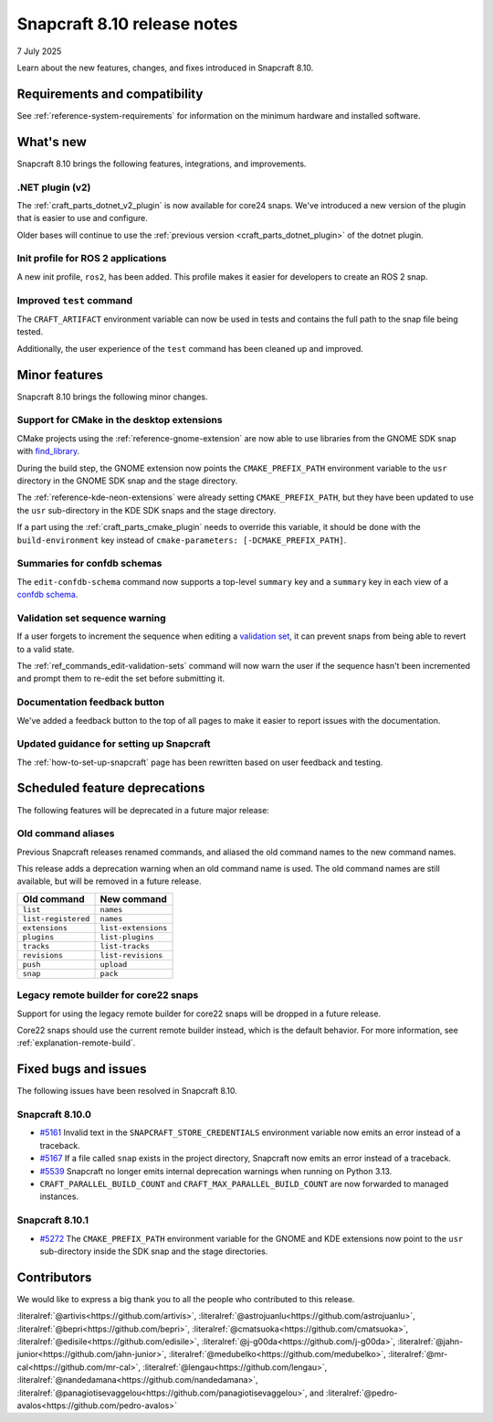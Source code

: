 .. _release-8.10:

Snapcraft 8.10 release notes
============================

7 July 2025

Learn about the new features, changes, and fixes introduced in Snapcraft 8.10.


Requirements and compatibility
------------------------------

See :ref:`reference-system-requirements` for information on the minimum hardware and
installed software.


What's new
----------

Snapcraft 8.10 brings the following features, integrations, and improvements.


.NET plugin (v2)
~~~~~~~~~~~~~~~~

The :ref:`craft_parts_dotnet_v2_plugin` is now available for core24 snaps. We've
introduced a new version of the plugin that is easier to use and configure.

Older bases will continue to use the :ref:`previous version <craft_parts_dotnet_plugin>`
of the dotnet plugin.

Init profile for ROS 2 applications
~~~~~~~~~~~~~~~~~~~~~~~~~~~~~~~~~~~

A new init profile, ``ros2``, has been added. This profile makes it easier for developers
to create an ROS 2 snap.


Improved ``test`` command
~~~~~~~~~~~~~~~~~~~~~~~~~

The ``CRAFT_ARTIFACT`` environment variable can now be used in tests and contains the
full path to the snap file being tested.

Additionally, the user experience of the ``test`` command has been cleaned up and
improved.


Minor features
--------------

Snapcraft 8.10 brings the following minor changes.


Support for CMake in the desktop extensions
~~~~~~~~~~~~~~~~~~~~~~~~~~~~~~~~~~~~~~~~~~~

CMake projects using the :ref:`reference-gnome-extension` are now
able to use libraries from the GNOME SDK snap with `find_library
<https://cmake.org/cmake/help/latest/command/find_library.html>`_.

During the build step, the GNOME extension now points the ``CMAKE_PREFIX_PATH``
environment variable to the ``usr`` directory in the GNOME SDK snap and the
stage directory.

The :ref:`reference-kde-neon-extensions` were already setting ``CMAKE_PREFIX_PATH``,
but they have been updated to use the ``usr`` sub-directory in the KDE SDK snaps and
the stage directory.

If a part using the :ref:`craft_parts_cmake_plugin` needs to override this variable,
it should be done with the ``build-environment`` key instead of ``cmake-parameters:
[-DCMAKE_PREFIX_PATH]``.

Summaries for confdb schemas
~~~~~~~~~~~~~~~~~~~~~~~~~~~~

The ``edit-confdb-schema`` command now supports a top-level
``summary`` key and a ``summary`` key in each view of a `confdb schema
<https://snapcraft.io/docs/configure-with-confdb>`_.


Validation set sequence warning
~~~~~~~~~~~~~~~~~~~~~~~~~~~~~~~

If a user forgets to increment the sequence when editing a `validation set
<https://snapcraft.io/docs/validation-sets>`_, it can prevent snaps from being able to
revert to a valid state.

The :ref:`ref_commands_edit-validation-sets` command will now warn the user if the
sequence hasn't been incremented and prompt them to re-edit the set before submitting
it.


Documentation feedback button
~~~~~~~~~~~~~~~~~~~~~~~~~~~~~

We've added a feedback button to the top of all pages to make it easier to report issues
with the documentation.


Updated guidance for setting up Snapcraft
~~~~~~~~~~~~~~~~~~~~~~~~~~~~~~~~~~~~~~~~~

The :ref:`how-to-set-up-snapcraft` page has been rewritten based on user feedback and
testing.


Scheduled feature deprecations
------------------------------

The following features will be deprecated in a future major release:


Old command aliases
~~~~~~~~~~~~~~~~~~~

Previous Snapcraft releases renamed commands, and aliased the old command names to
the new command names.

This release adds a deprecation warning when an old command name is used. The old
command names are still available, but will be removed in a future release.

.. list-table::
    :header-rows: 1

    * - Old command
      - New command
    * - ``list``
      - ``names``
    * - ``list-registered``
      - ``names``
    * - ``extensions``
      - ``list-extensions``
    * - ``plugins``
      - ``list-plugins``
    * - ``tracks``
      - ``list-tracks``
    * - ``revisions``
      - ``list-revisions``
    * - ``push``
      - ``upload``
    * - ``snap``
      - ``pack``


Legacy remote builder for core22 snaps
~~~~~~~~~~~~~~~~~~~~~~~~~~~~~~~~~~~~~~

Support for using the legacy remote builder for core22 snaps will be dropped in a future
release.

Core22 snaps should use the current remote builder instead, which is the default
behavior. For more information, see :ref:`explanation-remote-build`.


Fixed bugs and issues
---------------------

The following issues have been resolved in Snapcraft 8.10.


Snapcraft 8.10.0
~~~~~~~~~~~~~~~~

- `#5161`_ Invalid text in the ``SNAPCRAFT_STORE_CREDENTIALS`` environment variable now
  emits an error instead of a traceback.

- `#5167`_ If a file called ``snap`` exists in the project directory, Snapcraft now
  emits an error instead of a traceback.

- `#5539`_ Snapcraft no longer emits internal deprecation warnings when running on
  Python 3.13.

- ``CRAFT_PARALLEL_BUILD_COUNT`` and ``CRAFT_MAX_PARALLEL_BUILD_COUNT`` are now
  forwarded to managed instances.


.. _release-notes-fixes-8.10.1:

Snapcraft 8.10.1
~~~~~~~~~~~~~~~~

- `#5272`_ The ``CMAKE_PREFIX_PATH`` environment variable for the GNOME and KDE
  extensions now point to the ``usr`` sub-directory inside the SDK snap and the stage
  directories.


Contributors
------------

We would like to express a big thank you to all the people who contributed to
this release.

:literalref:`@artivis<https://github.com/artivis>`,
:literalref:`@astrojuanlu<https://github.com/astrojuanlu>`,
:literalref:`@bepri<https://github.com/bepri>`,
:literalref:`@cmatsuoka<https://github.com/cmatsuoka>`,
:literalref:`@edisile<https://github.com/edisile>`,
:literalref:`@j-g00da<https://github.com/j-g00da>`,
:literalref:`@jahn-junior<https://github.com/jahn-junior>`,
:literalref:`@medubelko<https://github.com/medubelko>`,
:literalref:`@mr-cal<https://github.com/mr-cal>`,
:literalref:`@lengau<https://github.com/lengau>`,
:literalref:`@nandedamana<https://github.com/nandedamana>`,
:literalref:`@panagiotisevaggelou<https://github.com/panagiotisevaggelou>`, and
:literalref:`@pedro-avalos<https://github.com/pedro-avalos>`

.. _#5161: https://github.com/canonical/snapcraft/issues/5161
.. _#5167: https://github.com/canonical/snapcraft/issues/5167
.. _#5539: https://github.com/canonical/snapcraft/issues/5539
.. _#5272: https://github.com/canonical/snapcraft/issues/5272
